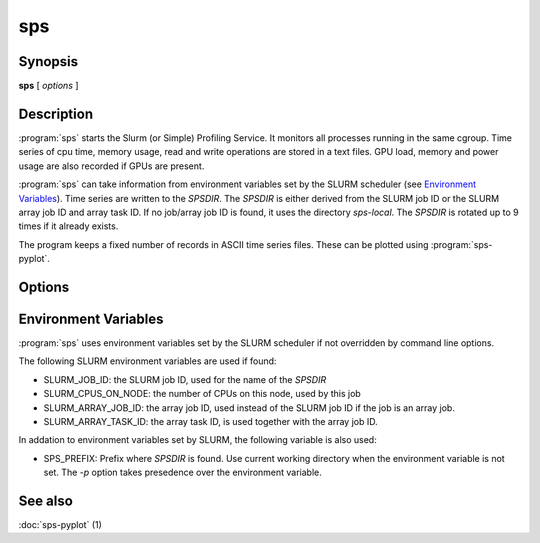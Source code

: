 sps
===

.. program:: sps

Synopsis
--------

**sps** [ *options* ]

Description
-----------

:program:`sps` starts the Slurm (or Simple) Profiling Service. It monitors all
processes running in the same cgroup. Time series of cpu time, memory usage,
read and write operations are stored in a text files. GPU load, memory and power
usage are also recorded if GPUs are present.

:program:`sps` can take information from environment variables set by the SLURM
scheduler (see `Environment Variables`_). Time series are written to the *SPSDIR*.
The *SPSDIR* is either derived from the SLURM job ID or the SLURM array job ID and
array task ID. If no job/array job ID is found, it uses the directory `sps-local`.
The *SPSDIR* is rotated up to 9 times if it already exists.

The program keeps a fixed number of records in ASCII time series files. These can be
plotted using :program:`sps-pyplot`.

Options
-------

.. option:: -h, --help

  Print help message.

.. option:: -f, --foreground

  Run sps in foreground, otherwise daemonize it.

.. option:: -j, --job ID

  The SLURM job ID.

.. option:: -c, --ncpus num

  The number of CPUs used by this job.

.. option:: -a, --array-id ID

  Specify the array ID if the the job is an array job.

.. option:: -t, --array-task task

  The array task number.

.. option:: -p, --prefix prefix

  Create output directory in `prefix`. If not set, write to present working
  directory.

Environment Variables
---------------------

:program:`sps` uses environment variables set by the SLURM scheduler if not
overridden by command line options.

The following SLURM environment variables are used if found:

* SLURM_JOB_ID: the SLURM job ID, used for the name of the *SPSDIR*
* SLURM_CPUS_ON_NODE: the number of CPUs on this node, used by this job
* SLURM_ARRAY_JOB_ID: the array job ID, used instead of the SLURM job ID if the
  job is an array job.
* SLURM_ARRAY_TASK_ID: the array task ID, is used together with the array job
  ID.

In addation to environment variables set by SLURM, the following variable is
also used:

* SPS_PREFIX: Prefix where *SPSDIR* is found. Use current working directory
  when the environment variable is not set. The *-p* option takes presedence
  over the environment variable.

See also
--------

:doc:`sps-pyplot` (1)
